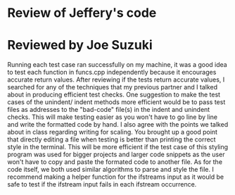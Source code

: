 * Review of Jeffery's code

* Reviewed by Joe Suzuki

Running each test case ran successfully on my machine, it was a good idea to test each function in funcs.cpp independently because it encourages accurate return values. After reviewing if the tests return accurate values, I searched for any of the techniques that my previous partner and I talked about in producing efficient test checks. One suggestion to make the test cases of the unindent/ indent methods more efficient would be to pass test files as addresses to the "bad-code" file(s) in the indent and unindent checks. This will make testing easier as you won't have to go line by line and write the formatted code by hand.
I also agree with the points we talked about in class regarding writing for scaling. You brought up a good point that directly editing a file when testing is better than printing the correct style in the terminal. This will be more efficient if the test case of this styling program was used for bigger projects and larger code snippets as the user won't have to copy and paste the formated code to another file. As for the code itself, we both used similar algorithms to parse and style the file. I recommend making a helper function for the ifstreams input as it would be safe to test if the ifstream input fails in each ifstream occurrence.  

